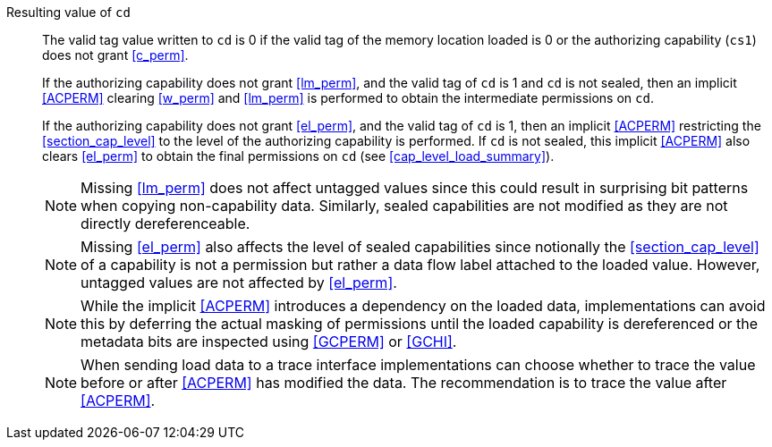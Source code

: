 Resulting value of `cd`::
The valid tag value written to `cd` is 0 if the valid tag of the memory location loaded is
0 or the authorizing capability (`cs1`) does not grant <<c_perm>>.
+
If the authorizing capability does not grant <<lm_perm>>, and the valid tag of `cd` is 1 and `cd` is not sealed, then an implicit <<ACPERM>> clearing <<w_perm>> and <<lm_perm>> is performed to obtain the intermediate permissions on `cd`.
+
If the authorizing capability does not grant <<el_perm>>, and the valid tag of `cd` is 1, then an implicit <<ACPERM>> restricting the <<section_cap_level>> to the level of the authorizing capability is performed.
If `cd` is not sealed, this implicit <<ACPERM>> also clears <<el_perm>> to obtain the final permissions on `cd` (see <<cap_level_load_summary>>).
+
NOTE: Missing <<lm_perm>> does not affect untagged values since this could result in surprising bit patterns when copying non-capability data.
Similarly, sealed capabilities are not modified as they are not directly dereferenceable.
+
NOTE: Missing <<el_perm>> also affects the level of sealed capabilities since notionally the <<section_cap_level>> of a capability is not a permission but rather a data flow label attached to the loaded value.
However, untagged values are not affected by <<el_perm>>.
+
NOTE: While the implicit <<ACPERM>> introduces a dependency on the loaded data, implementations can avoid this by deferring the actual masking of permissions until the loaded capability is dereferenced or the metadata bits are inspected using <<GCPERM>> or <<GCHI>>.
+
NOTE: When sending load data to a trace interface implementations can choose whether to trace the value before or after <<ACPERM>> has modified the data. The recommendation is to trace the value after <<ACPERM>>.
